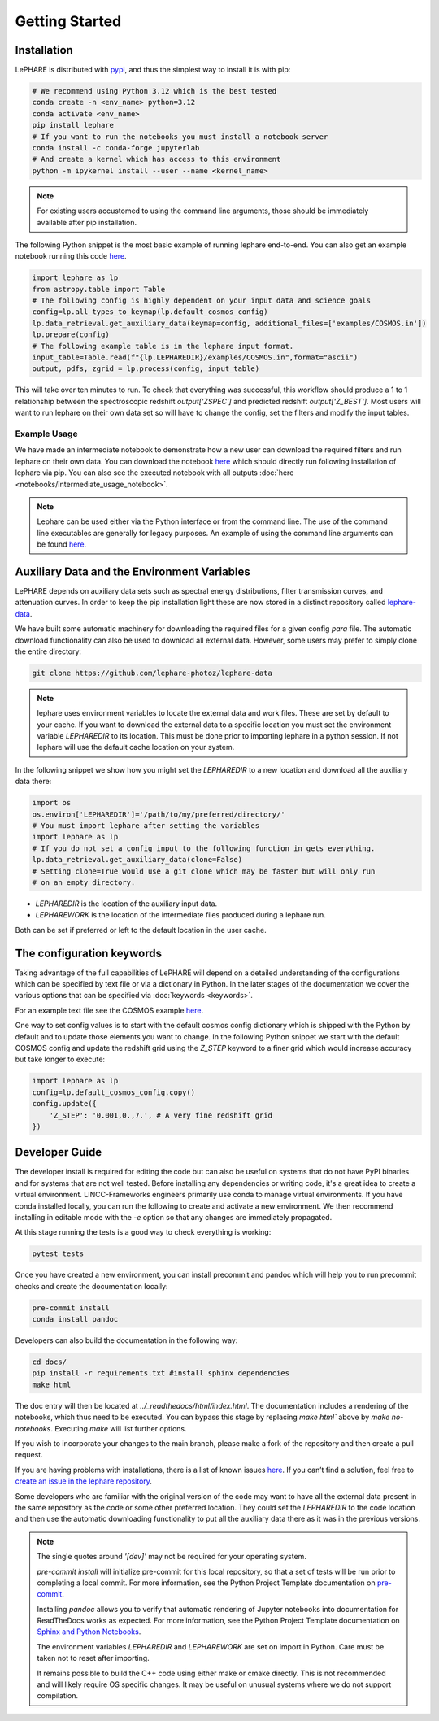Getting Started
---------------



Installation
============
LePHARE is distributed with `pypi <https://pypi.org/project/lephare/>`_, and thus the simplest way to install it is with pip:

.. code-block:: bash
    
    # We recommend using Python 3.12 which is the best tested
    conda create -n <env_name> python=3.12
    conda activate <env_name>
    pip install lephare
    # If you want to run the notebooks you must install a notebook server
    conda install -c conda-forge jupyterlab
    # And create a kernel which has access to this environment
    python -m ipykernel install --user --name <kernel_name>

.. note::
    For existing users accustomed to using the command line arguments, those should 
    be immediately available after pip installation.


The following Python snippet is the most basic example of running lephare end-to-end. 
You can also get an example notebook running this code `here <https://github.com/lephare-photoz/lephare/blob/main/docs/notebooks/Minimal_photoz_run.ipynb>`_.


.. code-block:: python

    import lephare as lp
    from astropy.table import Table
    # The following config is highly dependent on your input data and science goals
    config=lp.all_types_to_keymap(lp.default_cosmos_config)
    lp.data_retrieval.get_auxiliary_data(keymap=config, additional_files=['examples/COSMOS.in'])
    lp.prepare(config)
    # The following example table is in the lephare input format.
    input_table=Table.read(f"{lp.LEPHAREDIR}/examples/COSMOS.in",format="ascii")
    output, pdfs, zgrid = lp.process(config, input_table)
    

This will take over ten minutes to run. To check that everything was successful, 
this workflow should produce a 1 to 1 relationship between the spectroscopic 
redshift `output['ZSPEC']` and predicted redshift `output['Z_BEST']`. Most users
will want to run lephare on their own data set so will have to change the config,
set the filters and modify the input tables.

Example Usage
*************

We have made an intermediate notebook to demonstrate how a new user can download
the required filters and run lephare on their own data. You can download the notebook
`here <https://github.com/lephare-photoz/lephare/blob/main/docs/notebooks/Intermediate_usage_notebook.ipynb>`_ 
which should directly run following installation of lephare via pip.
You can also see the executed notebook with all outputs :doc:`here <notebooks/Intermediate_usage_notebook>`.

.. note::
    Lephare can be used either via the Python interface or from the command line. 
    The use of the command line executables are generally for legacy purposes.
    An example of using the command line arguments can be found `here <https://github.com/lephare-photoz/lephare/blob/main/docs/historical_examples/test_suite.sh>`_.


Auxiliary Data and the Environment Variables
============================================
LePHARE depends on auxiliary data sets such as spectral energy distributions,
filter transmission curves, and attenuation curves. In order to keep the pip
installation light these are now stored in a distinct repository called
`lephare-data <https://github.com/lephare-photoz/lephare-data>`_.


We have built some automatic machinery for downloading the required files 
for a given config `para` file. The automatic download functionality can also be used to
download all external data. However, some users may prefer to simply clone
the entire directory:

.. code-block:: bash
    
    git clone https://github.com/lephare-photoz/lephare-data

.. note::
    lephare uses environment variables to locate the external data and work files.
    These are set by default to your cache.
    If you want to download the external data to a specific location you must set the
    environment variable `LEPHAREDIR` to its location. This must be done prior to 
    importing lephare in a python session. If not lephare will use the default cache
    location on your system.

In the following snippet we show how you might set the `LEPHAREDIR` to a new location 
and download all the auxiliary data there:

.. code-block:: python

    import os
    os.environ['LEPHAREDIR']='/path/to/my/preferred/directory/'
    # You must import lephare after setting the variables
    import lephare as lp
    # If you do not set a config input to the following function in gets everything.
    lp.data_retrieval.get_auxiliary_data(clone=False)
    # Setting clone=True would use a git clone which may be faster but will only run 
    # on an empty directory.

* `LEPHAREDIR` is the location of the auxiliary input data.
* `LEPHAREWORK` is the location of the intermediate files produced during a lephare run.

Both can be set if preferred or left to the default location in the user cache.


The configuration keywords
==========================

Taking advantage of the full capabilities of LePHARE will depend on a detailed
understanding of the configurations which can be specified by text file or via a dictionary 
in Python. In the later stages of the documentation we cover the various options
that can be specified via :doc:`keywords <keywords>`.

For an example text file see the COSMOS example `here <https://github.com/lephare-photoz/lephare-data/blob/main/examples/COSMOS.para>`_.

One way to set config values is to start with the default cosmos config 
dictionary which is shipped with the Python by default and to update those elements 
you want to change. In the following Python snippet we start with the default
COSMOS config and update the redshift grid using the `Z_STEP` keyword to a finer
grid which would increase accuracy but take longer to execute:

.. code-block:: python

    import lephare as lp
    config=lp.default_cosmos_config.copy()
    config.update({
        'Z_STEP': '0.001,0.,7.', # A very fine redshift grid
    })

Developer Guide
===============
The developer install is required for editing the code but can also be useful
on systems that do not have PyPI binaries and for systems that are not well tested.
Before installing any dependencies or writing code, it's a great idea to create 
a virtual environment. LINCC-Frameworks engineers primarily use conda to manage 
virtual environments. If you have conda installed locally, you can run the following 
to create and activate a new environment. We then recommend installing in 
editable mode with the `-e` option so that any changes are immediately propagated.

.. tabs::

    .. tab:: bash

        .. code-block:: bash

            conda create -n <env_name> python=3.12
            conda activate <env_name>
            git clone https://github.com/lephare-photoz/lephare.git
            cd lephare
            git submodule update --init --recursive
            conda install -c conda-forge cxx-compiler
            pip install -e .'[dev]'

    .. tab:: OSX

        .. code-block:: bash

            conda create -n <env_name> python=3.12
            conda activate <env_name>
            brew install llvm libomp
            git clone https://github.com/lephare-photoz/lephare.git
            cd lephare
            git submodule update --init --recursive
            conda install -c conda-forge cxx-compiler
            pip install -e .'[dev]'


At this stage running the tests is a good way to check everything is working:

.. code-block:: bash

    pytest tests

Once you have created a new environment, you can install precommit and pandoc 
which will help you to run precommit checks and create the documentation locally:

.. code-block:: bash

    pre-commit install
    conda install pandoc

Developers can also build the documentation in the following way:

.. code-block:: bash
    
    cd docs/
    pip install -r requirements.txt #install sphinx dependencies
    make html

The doc entry will then be located at `../_readthedocs/html/index.html`. The 
documentation includes a rendering of the notebooks, which thus need to be 
executed. You can bypass this stage by replacing `make html`` above by 
`make no-notebooks`. Executing `make` will list further options.


If you wish to incorporate your changes to the main branch, please make a fork of 
the repository and then create a pull request. 

If you are having problems with installations, there is a list of known issues `here <known_issues.rst>`_. 
If you can’t find a solution, feel free to `create an issue in the lephare repository 
<https://github.com/lephare-photoz/lephare/issues>`_.

Some developers who are familiar with the original version of the code may
want to have all the external data present in the same repository as the code
or some other preferred location. They could set the `LEPHAREDIR` to the code 
location and then use the automatic downloading functionality to put all
the auxiliary data there as it was in the previous versions.


.. note::
    The single quotes around `'[dev]'` may not be required for your operating system.

    `pre-commit install` will initialize pre-commit for this local repository, 
    so that a set of tests will be run prior to completing a local commit. For more 
    information, see the Python Project Template documentation on `pre-commit 
    <https://lincc-ppt.readthedocs.io/en/latest/practices/precommit.html>`_.

    Installing `pandoc` allows you to verify that automatic rendering of Jupyter 
    notebooks into documentation for ReadTheDocs works as expected. For more information, 
    see the Python Project Template documentation on `Sphinx and Python Notebooks 
    <https://lincc-ppt.readthedocs.io/en/latest/practices/sphinx.html#python-notebooks>`_.

    The environment variables `LEPHAREDIR` and `LEPHAREWORK` are set on import
    in Python. Care must be taken not to reset after importing.

    It remains possible to build the C++ code using either make or cmake directly.
    This is not recommended and will likely require OS specific changes. It may be 
    useful on unusual systems where we do not support compilation.
